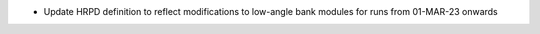 - Update HRPD definition to reflect modifications to low-angle bank modules for runs from 01-MAR-23 onwards

